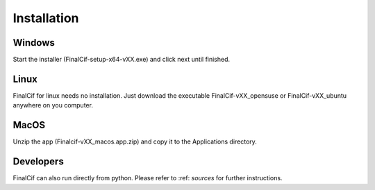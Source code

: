 =============
Installation
=============

Windows
--------
Start the installer (FinalCif-setup-x64-vXX.exe) and click next until finished.

Linux
-----
FinalCif for linux needs no installation. Just download the executable FinalCif-vXX_opensuse or FinalCif-vXX_ubuntu
anywhere on you computer.

MacOS
-----
Unzip the app (Finalcif-vXX_macos.app.zip) and copy it to the Applications directory.


Developers
----------
FinalCif can also run directly from python. Please refer to :ref: `sources` for further instructions. 